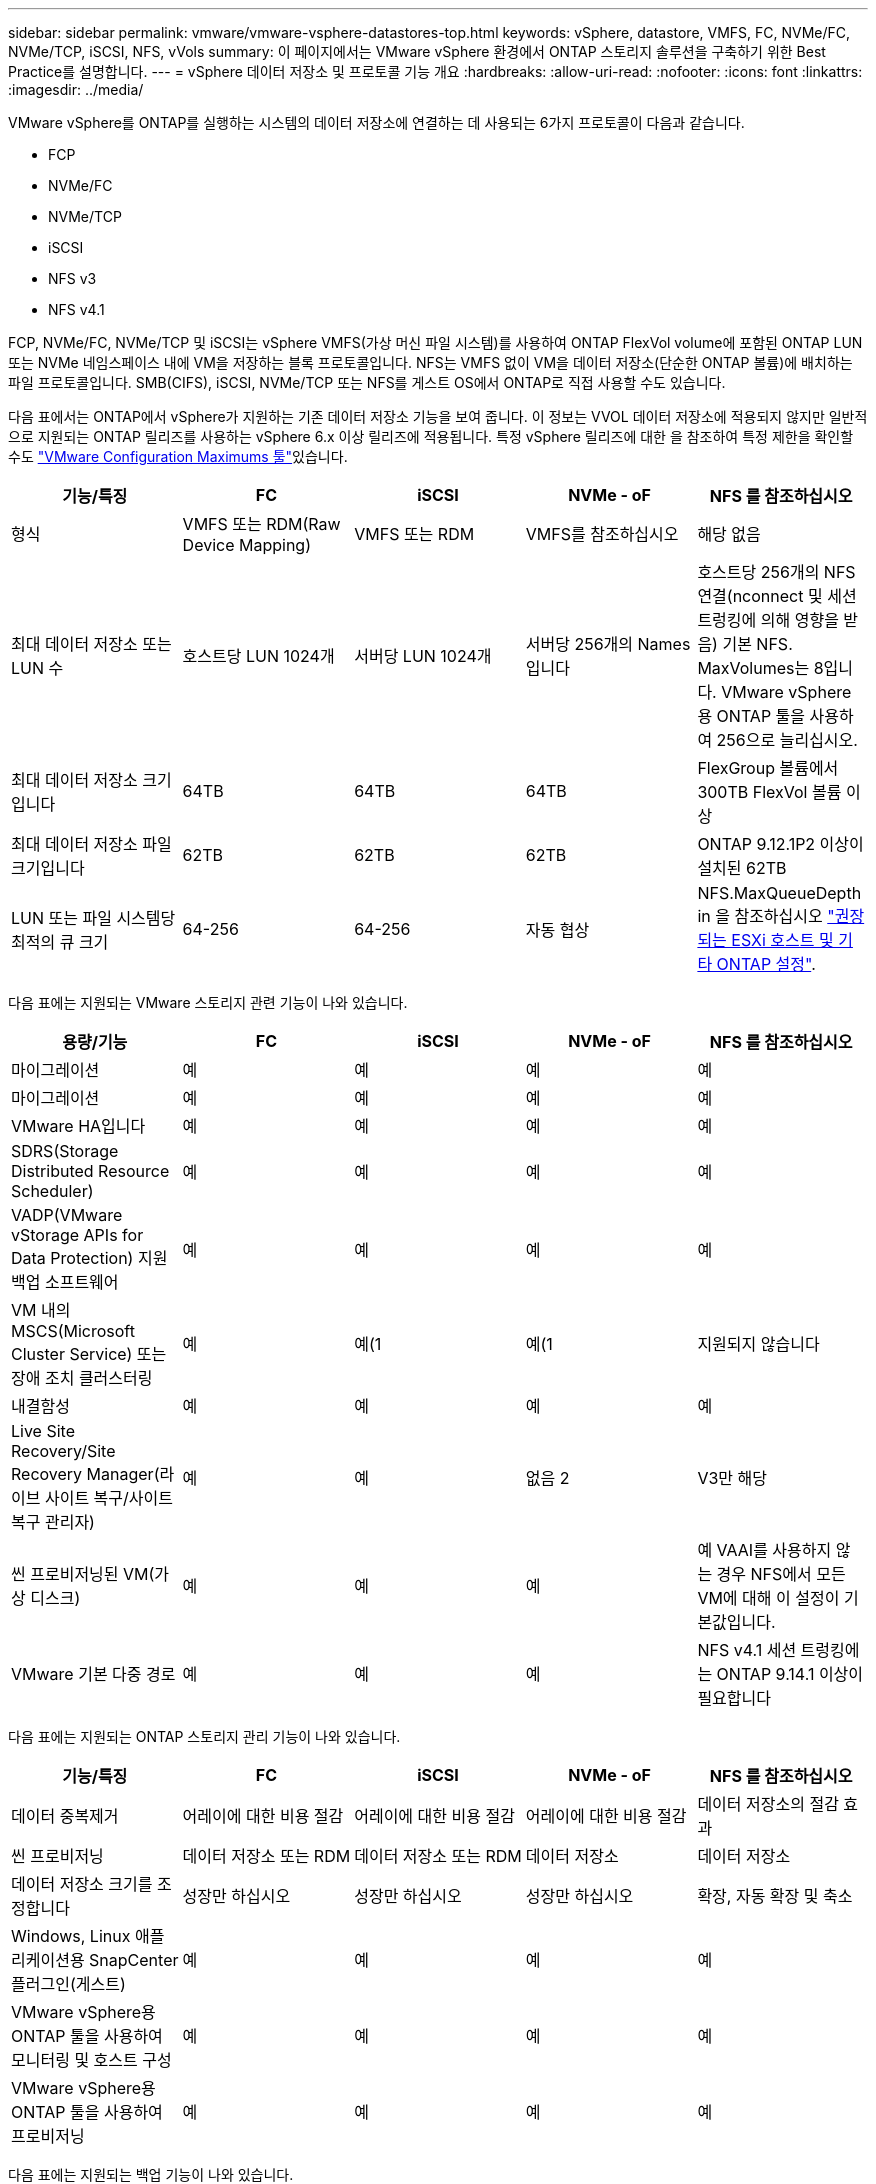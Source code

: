---
sidebar: sidebar 
permalink: vmware/vmware-vsphere-datastores-top.html 
keywords: vSphere, datastore, VMFS, FC, NVMe/FC, NVMe/TCP, iSCSI, NFS, vVols 
summary: 이 페이지에서는 VMware vSphere 환경에서 ONTAP 스토리지 솔루션을 구축하기 위한 Best Practice를 설명합니다. 
---
= vSphere 데이터 저장소 및 프로토콜 기능 개요
:hardbreaks:
:allow-uri-read: 
:nofooter: 
:icons: font
:linkattrs: 
:imagesdir: ../media/


[role="lead"]
VMware vSphere를 ONTAP를 실행하는 시스템의 데이터 저장소에 연결하는 데 사용되는 6가지 프로토콜이 다음과 같습니다.

* FCP
* NVMe/FC
* NVMe/TCP
* iSCSI
* NFS v3
* NFS v4.1


FCP, NVMe/FC, NVMe/TCP 및 iSCSI는 vSphere VMFS(가상 머신 파일 시스템)를 사용하여 ONTAP FlexVol volume에 포함된 ONTAP LUN 또는 NVMe 네임스페이스 내에 VM을 저장하는 블록 프로토콜입니다. NFS는 VMFS 없이 VM을 데이터 저장소(단순한 ONTAP 볼륨)에 배치하는 파일 프로토콜입니다. SMB(CIFS), iSCSI, NVMe/TCP 또는 NFS를 게스트 OS에서 ONTAP로 직접 사용할 수도 있습니다.

다음 표에서는 ONTAP에서 vSphere가 지원하는 기존 데이터 저장소 기능을 보여 줍니다. 이 정보는 VVOL 데이터 저장소에 적용되지 않지만 일반적으로 지원되는 ONTAP 릴리즈를 사용하는 vSphere 6.x 이상 릴리즈에 적용됩니다. 특정 vSphere 릴리즈에 대한 을 참조하여 특정 제한을 확인할 수도 link:https://configmax.broadcom.com/guest?vmwareproduct=vSphere&release=vSphere%208.0&categories=2-0["VMware Configuration Maximums 툴"^]있습니다.

|===
| 기능/특징 | FC | iSCSI | NVMe - oF | NFS 를 참조하십시오 


| 형식 | VMFS 또는 RDM(Raw Device Mapping) | VMFS 또는 RDM | VMFS를 참조하십시오 | 해당 없음 


| 최대 데이터 저장소 또는 LUN 수 | 호스트당 LUN 1024개 | 서버당 LUN 1024개 | 서버당 256개의 Names입니다 | 호스트당 256개의 NFS 연결(nconnect 및 세션 트렁킹에 의해 영향을 받음) 기본 NFS. MaxVolumes는 8입니다. VMware vSphere용 ONTAP 툴을 사용하여 256으로 늘리십시오. 


| 최대 데이터 저장소 크기입니다 | 64TB | 64TB | 64TB | FlexGroup 볼륨에서 300TB FlexVol 볼륨 이상 


| 최대 데이터 저장소 파일 크기입니다 | 62TB | 62TB | 62TB | ONTAP 9.12.1P2 이상이 설치된 62TB 


| LUN 또는 파일 시스템당 최적의 큐 크기 | 64-256 | 64-256 | 자동 협상 | NFS.MaxQueueDepth in 을 참조하십시오 link:vmware-vsphere-settings.html["권장되는 ESXi 호스트 및 기타 ONTAP 설정"^]. 
|===
다음 표에는 지원되는 VMware 스토리지 관련 기능이 나와 있습니다.

|===
| 용량/기능 | FC | iSCSI | NVMe - oF | NFS 를 참조하십시오 


| 마이그레이션 | 예 | 예 | 예 | 예 


| 마이그레이션 | 예 | 예 | 예 | 예 


| VMware HA입니다 | 예 | 예 | 예 | 예 


| SDRS(Storage Distributed Resource Scheduler) | 예 | 예 | 예 | 예 


| VADP(VMware vStorage APIs for Data Protection) 지원 백업 소프트웨어 | 예 | 예 | 예 | 예 


| VM 내의 MSCS(Microsoft Cluster Service) 또는 장애 조치 클러스터링 | 예 | 예(1 | 예(1 | 지원되지 않습니다 


| 내결함성 | 예 | 예 | 예 | 예 


| Live Site Recovery/Site Recovery Manager(라이브 사이트 복구/사이트 복구 관리자) | 예 | 예 | 없음 2 | V3만 해당 


| 씬 프로비저닝된 VM(가상 디스크) | 예 | 예 | 예 | 예
VAAI를 사용하지 않는 경우 NFS에서 모든 VM에 대해 이 설정이 기본값입니다. 


| VMware 기본 다중 경로 | 예 | 예 | 예 | NFS v4.1 세션 트렁킹에는 ONTAP 9.14.1 이상이 필요합니다 
|===
다음 표에는 지원되는 ONTAP 스토리지 관리 기능이 나와 있습니다.

|===
| 기능/특징 | FC | iSCSI | NVMe - oF | NFS 를 참조하십시오 


| 데이터 중복제거 | 어레이에 대한 비용 절감 | 어레이에 대한 비용 절감 | 어레이에 대한 비용 절감 | 데이터 저장소의 절감 효과 


| 씬 프로비저닝 | 데이터 저장소 또는 RDM | 데이터 저장소 또는 RDM | 데이터 저장소 | 데이터 저장소 


| 데이터 저장소 크기를 조정합니다 | 성장만 하십시오 | 성장만 하십시오 | 성장만 하십시오 | 확장, 자동 확장 및 축소 


| Windows, Linux 애플리케이션용 SnapCenter 플러그인(게스트) | 예 | 예 | 예 | 예 


| VMware vSphere용 ONTAP 툴을 사용하여 모니터링 및 호스트 구성 | 예 | 예 | 예 | 예 


| VMware vSphere용 ONTAP 툴을 사용하여 프로비저닝 | 예 | 예 | 예 | 예 
|===
다음 표에는 지원되는 백업 기능이 나와 있습니다.

|===
| 기능/특징 | FC | iSCSI | NVMe - oF | NFS 를 참조하십시오 


| ONTAP 스냅샷 | 예 | 예 | 예 | 예 


| SRM은 복제된 백업에서 지원됩니다 | 예 | 예 | 없음 2 | V3만 해당 


| volume SnapMirror를 선택합니다 | 예 | 예 | 예 | 예 


| VMDK 이미지 액세스 | SnapCenter 및 VADP 지원 백업 소프트웨어 | SnapCenter 및 VADP 지원 백업 소프트웨어 | SnapCenter 및 VADP 지원 백업 소프트웨어 | SnapCenter 및 VADP 지원 백업 소프트웨어, vSphere Client 및 vSphere Web Client 데이터 저장소 브라우저 


| VMDK 파일 레벨 액세스 | SnapCenter 및 VADP 지원 백업 소프트웨어, Windows만 해당 | SnapCenter 및 VADP 지원 백업 소프트웨어, Windows만 해당 | SnapCenter 및 VADP 지원 백업 소프트웨어, Windows만 해당 | SnapCenter 및 VADP 지원 백업 소프트웨어 및 타사 애플리케이션 


| NDMP 세분성 | 데이터 저장소 | 데이터 저장소 | 데이터 저장소 | 데이터 저장소 또는 VM 
|===
NetApp는 VMFS 데이터 저장소에서 멀티라이터가 활성화된 VMDK 대신 Microsoft 클러스터에 게스트 내 iSCSI를 사용할 것을 권장합니다. 이 접근 방식은 Microsoft와 VMware에서 완벽하게 지원하고, ONTAP(SnapMirror-ONTAP 시스템 사내 또는 클라우드)를 통해 뛰어난 유연성을 제공하고, 구성과 자동화가 쉬우며, SnapCenter을 통해 보호할 수 있습니다. vSphere 7에 새로운 클러스터 VMDK 옵션이 추가되었습니다. 이는 멀티라이터 지원 VMDK와 다릅니다. 이 VMDK를 지원하는 VMFS 6 데이터 저장소가 필요합니다. 기타 제한 사항이 적용됩니다. 구성 지침은 VMware link:https://techdocs.broadcom.com/us/en/vmware-cis/vsphere/vsphere/8-0/setup-for-windows-server-failover-clustering.html["Windows Server 장애 조치 클러스터링에 대한 설치"^]설명서를 참조하십시오.

NVMe-oF 및 NFS v4.1을 사용하는 데이터 저장소에는 vSphere 복제가 필요합니다. NFS v4.1에 대한 어레이 기반 복제는 현재 SRM에서 지원되지 않습니다. NVMe-oF를 사용한 어레이 기반 복제는 현재 VMware SRA(vSphere Storage Replication Adapter)용 ONTAP 툴에서 지원되지 않습니다.



== 스토리지 프로토콜 선택

ONTAP를 실행하는 시스템은 모든 주요 스토리지 프로토콜을 지원하므로 고객은 기존 및 계획된 네트워킹 인프라 및 직원 기술에 따라 환경에 가장 적합한 시스템을 선택할 수 있습니다. 역사적으로 NetApp 테스트는 일반적으로 유사한 회선 속도와 연결 수로 실행되는 프로토콜 간에는 거의 차이가 없는 것으로 나타났습니다. 그러나 NVMe-oF(NVMe/TCP 및 NVMe/FC)는 IOPS에서 상당한 향상, 지연 시간 감소, 스토리지 IO에 의한 호스트 CPU 사용량 최대 50% 이상 감소 효과를 입증했습니다. 또 다른 한편으로는, NFS는 특히 많은 수의 VM에 대해 최고의 유연성과 관리 편의성을 제공합니다. 이러한 모든 프로토콜을 VMware vSphere용 ONTAP 툴과 함께 사용 및 관리할 수 있으며, 이는 데이터 저장소를 간편하게 생성하고 관리할 수 있는 인터페이스를 제공합니다.

프로토콜 선택을 고려할 때 다음과 같은 요소가 유용할 수 있습니다.

* * 현재 운영 환경. * IT 팀은 일반적으로 이더넷 IP 인프라 관리에 능숙하지만 FC SAN 패브릭 관리에 능숙하지 않습니다. 그러나 스토리지 트래픽용으로 설계되지 않은 범용 IP 네트워크를 사용하는 것은 잘 작동하지 않을 수 있습니다. 현재 보유하고 있는 네트워킹 인프라, 계획된 개선 사항, 이를 관리할 직원의 기술 및 가용성을 고려하십시오.
* * 손쉬운 설정 * FC 패브릭의 초기 구성(추가 스위치 및 케이블 연결, 조닝, HBA 및 펌웨어의 상호 운용성 검증) 외에도 블록 프로토콜은 LUN 생성 및 매핑과 게스트 OS의 검색 및 포맷이 필요합니다. NFS 볼륨을 생성 및 내보낸 후에는 ESXi 호스트에 의해 마운트되며 사용할 수 있습니다. NFS에는 특별한 하드웨어 검증 또는 관리 펌웨어가 없습니다.
* * 관리 용이성. * SAN 프로토콜을 사용할 경우 더 많은 공간이 필요할 경우 LUN 확장, 새 크기 검색, 파일 시스템 확장 등 여러 단계가 필요합니다. LUN을 확장할 수 있지만 LUN 크기를 줄이는 것은 불가능합니다. NFS를 사용하면 위나 아래로 쉽게 사이징할 수 있으며, 이러한 크기 조정은 스토리지 시스템에서 자동화할 수 있습니다. SAN은 게스트 OS 할당 해제/TRIM/UNMAP 명령을 통해 공간 재확보를 제공하므로 삭제된 파일의 공간이 스토리지로 반환될 수 있습니다. NFS 데이터 저장소에서는 이러한 유형의 공간 재확보가 어렵지 않습니다.
* * 스토리지 공간 투명성. * 씬 프로비저닝이 즉시 절약 효과를 반환하므로 NFS 환경에서는 일반적으로 스토리지 사용률을 쉽게 확인할 수 있습니다. 마찬가지로, 같은 데이터 저장소 또는 다른 스토리지 시스템 볼륨에 있는 다른 VM에 대해서도 중복 제거 및 클론 생성 절약 효과를 즉시 사용할 수 있습니다. 일반적으로 VM 밀도는 NFS 데이터 저장소에서 더 높으며, 관리할 데이터 저장소 수를 줄여 데이터 중복 제거 비용을 절감할 수 있습니다.




== 데이터 저장소 레이아웃

ONTAP 스토리지 시스템은 VM 및 가상 디스크용 데이터 저장소를 유연하게 생성할 수 있습니다. ONTAP 툴을 사용하여 vSphere용 데이터 저장소를 프로비저닝할 때는 많은 ONTAP 모범 사례가 적용되지만(섹션 참조link:vmware-vsphere-settings.html["권장되는 ESXi 호스트 및 기타 ONTAP 설정"]), 다음은 고려해야 할 몇 가지 추가 지침입니다.

* ONTAP NFS 데이터 저장소를 사용하여 vSphere를 구축하면 관리가 용이한 고성능 구축이 가능하기 때문에 블록 기반 스토리지 프로토콜로는 얻을 수 없는 VM-데이터 저장소 비율을 제공할 수 있습니다. 이 아키텍처를 사용하면 데이터 저장소 밀도가 10배 증가하여 데이터 저장소 수가 서로 관련지어 줄어들 수 있습니다. 데이터 저장소가 클수록 스토리지 효율성에도 도움이 되고 운영상의 이점을 제공할 수 있지만, 하드웨어 리소스의 성능을 극대화하려면 노드당 4개 이상의 데이터 저장소(FlexVol 볼륨)를 사용하여 단일 ONTAP 컨트롤러에 VM을 저장하는 것이 좋습니다. 이 방법을 사용하면 복구 정책이 서로 다른 데이터 저장소를 설정할 수도 있습니다. 비즈니스 요구 사항에 따라 다른 사람보다 더 자주 백업하거나 복제할 수 있는 경우도 있습니다. FlexGroup 볼륨은 설계상 확장되므로 성능을 위해 여러 데이터 저장소가 필요하지 않습니다.
* * NetApp는 대부분의 NFS 데이터 저장소에 FlexVol 볼륨을 사용할 것을 권장합니다 *. ONTAP 9.8부터 FlexGroup 볼륨은 데이터 저장소로도 사용할 수 있으며, 일반적으로 특정 활용 사례에 권장됩니다. qtree와 같은 다른 ONTAP 스토리지 컨테이너는 현재 VMware vSphere용 ONTAP 툴 또는 VMware vSphere용 NetApp SnapCenter 플러그인에서 지원되지 않으므로 일반적으로 권장되지 않습니다.
* FlexVol 볼륨 데이터 저장소의 적절한 크기는 약 4TB에서 8TB입니다. 이 크기는 성능, 관리 용이성 및 데이터 보호 측면에서 우수한 균형 점입니다. 작게 시작하고(예: 4TB) 필요에 따라 데이터 저장소를 최대 300TB까지 확장할 수 있습니다. 작은 데이터 저장소가 백업이나 재해 발생 후 복구 속도가 빨라지므로 클러스터 간에 빠르게 이동할 수 있습니다. ONTAP 자동 크기 조정을 사용하면 사용된 공간이 변경될 때 볼륨을 자동으로 확대 및 축소할 수 있습니다. VMware vSphere 데이터 저장소 프로비저닝 마법사용 ONTAP 툴은 새 데이터 저장소에 대해 기본적으로 자동 크기 조정을 사용합니다. System Manager 또는 명령줄을 사용하여 확장 및 축소 임계값과 최대 및 최소 크기를 추가로 사용자 지정할 수 있습니다.
* 또는 FC, iSCSI, NVMe/FC 또는 NVMe/TCP에서 액세스하는 LUN 또는 NVMe 네임스페이스(새 ASA 시스템의 스토리지 유닛)로 VMFS 데이터 저장소를 구성할 수 있습니다. VMFS를 사용하면 클러스터의 모든 ESX Server에서 데이터 저장소를 동시에 액세스할 수 있습니다. VMFS 데이터 저장소의 크기는 최대 64TB이고 최대 32개의 2TB LUN(VMFS 3) 또는 단일 64TB LUN(VMFS 5)으로 구성될 수 있습니다. ONTAP의 최대 LUN 크기는 AFF, ASA 및 FAS 시스템에서 128TB입니다. NetApp에서는 익스텐트를 사용하는 대신 항상 각 데이터 저장소에 하나의 큰 LUN을 사용할 것을 권장합니다. NFS와 마찬가지로 단일 ONTAP 컨트롤러에서 성능을 극대화하기 위해 여러 데이터 저장소(볼륨 또는 스토리지 유닛)를 사용하는 것을 고려해 보십시오.
* 기존 게스트 운영 체제(OS)는 최고의 성능과 스토리지 효율성을 위해 스토리지 시스템과 조율해야 했습니다. 그러나 Red Hat과 같은 Microsoft 및 Linux 배포업체에서 제공하는 최신 공급업체 지원 OS는 더 이상 가상 환경에서 파일 시스템 파티션을 기본 스토리지 시스템의 블록과 일치시킬 필요가 없습니다. 정렬이 필요할 수도 있는 이전 OS를 사용 중인 경우 NetApp 지원 Knowledgebase에서 "VM 정렬"을 사용하는 문서를 검색하거나 NetApp 세일즈 또는 파트너 담당자에게 TR-3747 복사본을 요청하십시오.
* 게스트 OS 내에서 조각 모음 유틸리티를 사용하지 마십시오. 이 유틸리티는 성능 이점을 제공하지 않으며 스토리지 효율성 및 스냅샷 공간 사용에 영향을 줍니다. 또한 게스트 OS에서 가상 데스크톱에 대한 검색 인덱싱을 해제하는 것도 고려하십시오.
* ONTAP은 혁신적인 스토리지 효율성 기능으로 업계에서 최고의 가용성을 제공하므로 사용 가능한 디스크 공간을 최대한 활용할 수 있습니다. AFF 시스템은 기본 인라인 중복제거 및 압축을 사용해 이 효율성을 더욱 높여줍니다. 데이터는 애그리게이트 내 모든 볼륨에서 중복 제거되므로, 더 이상 단일 데이터 저장소 내에서 유사한 운영 체제 및 유사한 애플리케이션을 그룹화할 필요가 없으며 절약 효과를 극대화할 수 있습니다.
* 경우에 따라 데이터 저장소가 필요하지 않을 수도 있습니다. 게스트가 관리하는 NFS, SMB, NVMe/TCP 또는 iSCSI 파일 시스템과 같은 게스트 소유 파일 시스템을 고려하십시오. 구체적인 애플리케이션 지침은 해당 애플리케이션에 대한 NetApp 기술 보고서를 참조하십시오. 예를 들어, 에는 link:../oracle/oracle-overview.html["ONTAP 기반의 Oracle 데이터베이스"]가상화에 대한 섹션과 자세한 정보가 있습니다.
* 1등급 디스크(또는 개선된 가상 디스크)는 vSphere 6.5 이상을 사용하는 VM과 독립적으로 vCenter 관리 디스크를 사용할 수 있습니다. 주로 API에서 관리되지만, VVOL은 특히 OpenStack 또는 Kubernetes 툴로 관리할 때 유용합니다. ONTAP 및 VMware vSphere용 ONTAP 툴을 통해 지원됩니다.




== 데이터 저장소 및 VM 마이그레이션

다른 스토리지 시스템의 기존 데이터 저장소에서 ONTAP로 VM을 마이그레이션할 때 다음 몇 가지 사항을 염두에 두어야 합니다.

* Storage vMotion을 사용하여 대량의 가상 머신을 ONTAP로 이동합니다. 이 접근 방식은 실행 중인 VM에 중단 없이 적용할 수 있을 뿐만 아니라 인라인 중복제거 및 압축과 같은 ONTAP 스토리지 효율성 기능을 사용하여 마이그레이션 시 데이터를 처리할 수 있습니다. vCenter 기능을 사용하여 인벤토리 목록에서 여러 VM을 선택한 다음 적절한 시간에 마이그레이션을 예약합니다(작업을 클릭하는 동안 Ctrl 키 사용).
* 적절한 대상 데이터 저장소로 마이그레이션을 신중하게 계획할 수 있지만, 대개 대량으로 마이그레이션한 다음 필요에 따라 나중에 구성하는 것이 더 간단합니다. 서로 다른 스냅샷 일정과 같은 특정 데이터 보호 요구 사항이 있는 경우 이 방법을 사용하여 다른 데이터 저장소로 마이그레이션할 수 있습니다. 또한 VM이 NetApp 클러스터에 배치되면 Storage vMotion에서 VAAI 오프로드를 사용하여 호스트 기반 복사본 없이 클러스터의 데이터 저장소 간에 VM을 이동할 수 있습니다. NFS는 전원이 켜진 VM의 Storage vMotion을 오프로드하지 않지만 VMFS는 오프로드합니다.
* 보다 신중한 마이그레이션이 필요한 가상 머신에는 연결된 스토리지를 사용하는 데이터베이스와 애플리케이션이 포함됩니다. 일반적으로 마이그레이션 관리에 애플리케이션 툴을 사용하는 것을 고려합니다. Oracle의 경우 RMAN 또는 ASM과 같은 Oracle 툴을 사용하여 데이터베이스 파일을 마이그레이션할 수 있습니다. 자세한 내용은 을 https://docs.netapp.com/us-en/ontap-apps-dbs/oracle/oracle-migration-overview.html["Oracle 데이터베이스를 ONTAP 스토리지 시스템으로 마이그레이션"^] 참조하십시오. 마찬가지로 SQL Server의 경우 SQL Server Management Studio 또는 SnapManager for SQL Server 또는 SnapCenter와 같은 NetApp 툴을 사용하는 것이 좋습니다.




== VMware vSphere용 ONTAP 툴

ONTAP를 실행하는 시스템과 함께 vSphere를 사용할 때 가장 중요한 모범 사례는 VMware vSphere 플러그인(이전의 가상 스토리지 콘솔)용 ONTAP 툴을 설치하고 사용하는 것입니다. 이 vCenter 플러그인은 SAN 또는 NAS, ASA, AFF, FAS 또는 ONTAP Select(VMware 또는 KVM VM에서 실행되는 소프트웨어 정의 버전 ONTAP)에서 스토리지 관리를 간소화하고 가용성을 개선하며 스토리지 비용과 운영 오버헤드를 줄여줍니다. 데이터 저장소를 프로비저닝하는 모범 사례를 사용하고 다중 경로 및 HBA 시간 초과를 위해 ESXi 호스트 설정을 최적화합니다(부록 B에 설명되어 있음). vCenter 플러그인이기 때문에 vCenter 서버에 접속하는 모든 vSphere 웹 클라이언트에서 사용할 수 있습니다.

이 플러그인은 vSphere 환경에서 다른 ONTAP 툴을 사용하는 데에도 도움이 됩니다. VMware VAAI용 NFS 플러그인을 설치하면 VM 클론 생성 작업, 일반 가상 디스크 파일에 대한 공간 예약 및 ONTAP 스냅샷 오프로드를 위해 ONTAP로 복사 오프로드를 수행할 수 있습니다.


NOTE: 이미지 기반 vSphere 클러스터에서는 ONTAP 툴을 사용하여 설치할 때 규정 준수 범위를 벗어나지 않도록 이미지에 NFS 플러그인을 추가할 수 있습니다.

또한, ONTAP 툴은 VASA Provider for ONTAP의 다양한 기능을 위한 관리 인터페이스로, VVOL을 통해 스토리지 정책 기반 관리를 지원합니다.

일반적으로 * NetApp는 vCenter 내에서 ONTAP Tools for VMware vSphere 인터페이스를 사용하여 기존 데이터 저장소와 VVol 데이터 저장소를 프로비저닝하여 모범 사례를 준수할 것을 권장합니다.



== 일반 네트워킹

ONTAP를 실행하는 시스템에서 vSphere를 사용할 때 네트워크 설정을 구성하는 것은 다른 네트워크 구성과 매우 간단하며 비슷합니다. 다음은 고려해야 할 몇 가지 사항입니다.

* 스토리지 네트워크 트래픽을 다른 네트워크와 분리합니다. 전용 VLAN 또는 스토리지에 개별 스위치를 사용하면 별도의 네트워크를 구축할 수 있습니다. 스토리지 네트워크가 업링크와 같은 물리적 경로를 공유하는 경우 충분한 대역폭을 확보하기 위해 QoS 또는 추가 업링크 포트가 필요할 수 있습니다. 호스트를 스토리지에 직접 연결하지 말고, 스위치를 사용하여 중복 경로를 확보하고 VMware HA가 개입 없이 작동할 수 있도록 하십시오. 을 참조하십시오 link:vmware-vsphere-network.html["직접 연결 네트워킹"] 자세한 내용은 를 참조하십시오.
* 원하는 경우 점보 프레임을 사용할 수 있으며 네트워크에서 지원됩니다(특히 iSCSI 사용 시). 사용하는 경우 스토리지와 ESXi 호스트 간 경로에서 모든 네트워크 디바이스, VLAN 등에 동일하게 구성되었는지 확인합니다. 그렇지 않으면 성능 또는 연결 문제가 나타날 수 있습니다. MTU는 ESXi 가상 스위치, VMkernel 포트 및 각 ONTAP 노드의 물리적 포트 또는 인터페이스 그룹에서도 동일하게 설정되어야 합니다.
* NetApp은 ONTAP 클러스터 내 클러스터 인터커넥트 포트에서 네트워크 흐름 제어를 사용하지 않도록 설정하는 것만 권장합니다. NetApp은 데이터 트래픽에 사용되는 나머지 네트워크 포트에 대한 모범 사례를 위해 다른 권장사항을 제공하지 않습니다. 필요에 따라 활성화하거나 비활성화해야 합니다. 흐름 제어에 대한 자세한 내용은 을 https://www.netapp.com/pdf.html?item=/media/16885-tr-4182pdf.pdf["TR-4182 를 참조하십시오"^] 참조하십시오.
* ESXi 및 ONTAP 스토리지 어레이가 이더넷 스토리지 네트워크에 연결된 경우 * NetApp는 이러한 시스템이 RSTP(고속 스패닝 트리 프로토콜) 에지 포트로 연결되는 이더넷 포트를 구성하거나 Cisco 포트패스트 기능을 사용하여 구성할 것을 권장합니다. *NetApp는 Cisco 포트패스트 기능을 사용하고 ESXi 서버 또는 ONTAP 스토리지 어레이에 대해 802.1Q VLAN 트렁킹이 활성화된 환경에서 스패닝 트리 포트패스트 트렁크 기능을 활성화할 것을 권장합니다.
* * NetApp는 링크 집계를 위한 다음과 같은 모범 사례를 권장합니다.
+
** Cisco vPC(Virtual PortChannel)와 같은 다중 섀시 링크 통합 그룹 접근 방식을 사용하여 두 개의 별도 스위치 섀시에 있는 포트의 링크 집계를 지원하는 스위치를 사용합니다.
** LACP가 구성된 dvSwitch 5.1 이상을 사용하지 않는 한 ESXi에 연결된 스위치 포트에 대해 LACP를 사용하지 않도록 설정합니다.
** LACP를 사용하여 포트 또는 IP 해시가 있는 동적 멀티모드 인터페이스 그룹이 있는 ONTAP 스토리지 시스템용 링크 애그리게이트를 생성합니다. 을 참조하십시오 https://docs.netapp.com/us-en/ontap/networking/combine_physical_ports_to_create_interface_groups.html#dynamic-multimode-interface-group["네트워크 관리"^] 추가 지침을 참조하십시오.
** 정적 링크 통합(예: EtherChannel) 및 표준 vSwitch를 사용하거나 vSphere Distributed Switches를 사용하여 LACP 기반 링크 집계를 사용하는 경우 ESXi에서 IP 해시 팀 구성 정책을 사용하십시오. Link Aggregation을 사용하지 않는 경우 대신 "원래 가상 포트 ID를 기반으로 하는 Route"를 사용합니다.



